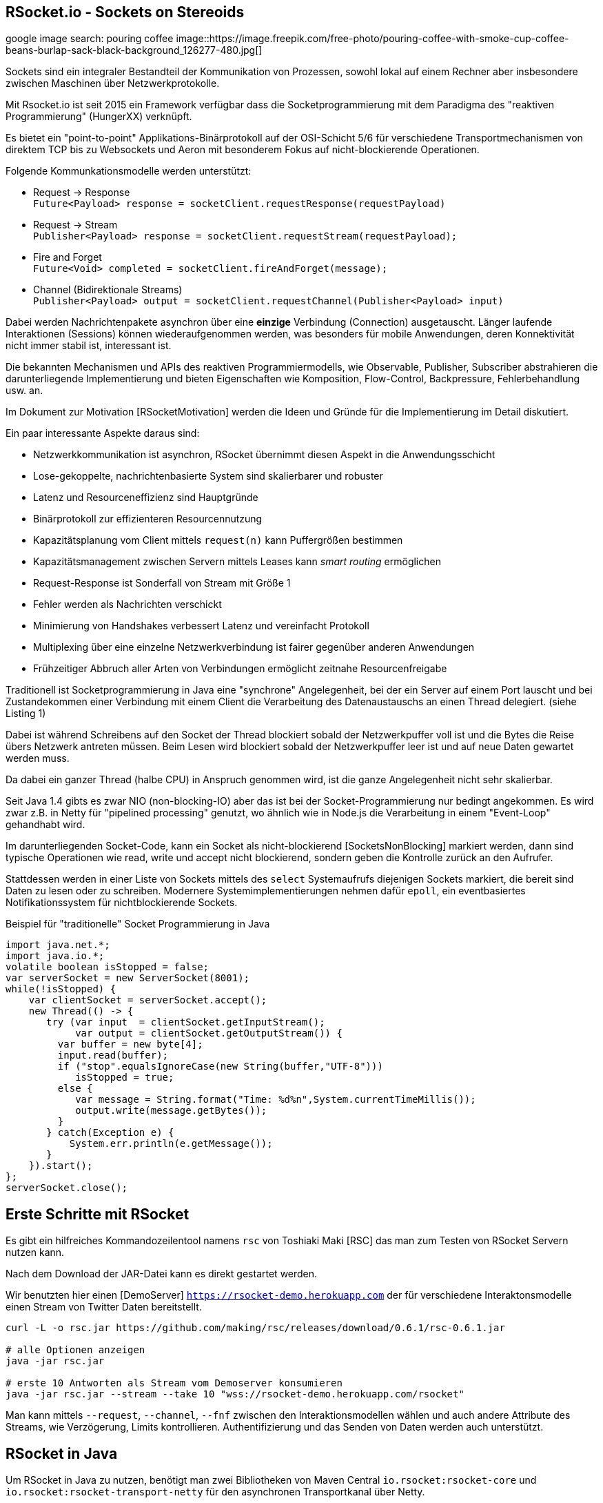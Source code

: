 == RSocket.io - Sockets on Stereoids

google image search: pouring coffee
image::https://image.freepik.com/free-photo/pouring-coffee-with-smoke-cup-coffee-beans-burlap-sack-black-background_126277-480.jpg[]

Sockets sind ein integraler Bestandteil der Kommunikation von Prozessen, sowohl lokal auf einem Rechner aber insbesondere zwischen Maschinen über Netzwerkprotokolle.

Mit Rsocket.io ist seit 2015 ein Framework verfügbar dass die Socketprogrammierung mit dem Paradigma des "reaktiven Programmierung" (HungerXX) verknüpft.

Es bietet ein "point-to-point" Applikations-Binärprotokoll auf der OSI-Schicht 5/6 für verschiedene Transportmechanismen von direktem TCP bis zu Websockets und Aeron mit besonderem Fokus auf nicht-blockierende Operationen.

Folgende Kommunkationsmodelle werden unterstützt:

* Request -> Response +
`Future<Payload> response = socketClient.requestResponse(requestPayload)`
* Request -> Stream +
`Publisher<Payload> response = socketClient.requestStream(requestPayload);`
* Fire and Forget +
`Future<Void> completed = socketClient.fireAndForget(message);`
* Channel (Bidirektionale Streams) +
`Publisher<Payload> output = socketClient.requestChannel(Publisher<Payload> input)`

Dabei werden Nachrichtenpakete asynchron über eine *einzige* Verbindung (Connection) ausgetauscht.
Länger laufende Interaktionen (Sessions) können wiederaufgenommen werden, was besonders für mobile Anwendungen, deren Konnektivität nicht immer stabil ist, interessant ist.

Die bekannten Mechanismen und APIs des reaktiven Programmiermodells, wie Observable, Publisher, Subscriber abstrahieren die darunterliegende Implementierung und bieten Eigenschaften wie Komposition, Flow-Control, Backpressure, Fehlerbehandlung usw. an.

Im Dokument zur Motivation [RSocketMotivation] werden die Ideen und Gründe für die Implementierung im Detail diskutiert.

Ein paar interessante Aspekte daraus sind:

* Netzwerkkommunikation ist asynchron, RSocket übernimmt diesen Aspekt in die Anwendungsschicht
* Lose-gekoppelte, nachrichtenbasierte System sind skalierbarer und robuster
* Latenz und Resourceneffizienz sind Hauptgründe
* Binärprotokoll zur effizienteren Resourcennutzung
* Kapazitätsplanung vom Client mittels `request(n)` kann Puffergrößen bestimmen
* Kapazitätsmanagement zwischen Servern mittels Leases kann _smart routing_ ermöglichen
* Request-Response ist Sonderfall von Stream mit Größe 1
* Fehler werden als Nachrichten verschickt
* Minimierung von Handshakes verbessert Latenz und vereinfacht Protokoll
* Multiplexing über eine einzelne Netzwerkverbindung ist fairer gegenüber anderen Anwendungen
* Frühzeitiger Abbruch aller Arten von Verbindungen ermöglicht zeitnahe Resourcenfreigabe

Traditionell ist Socketprogrammierung in Java eine "synchrone" Angelegenheit, bei der ein Server auf einem Port lauscht und bei Zustandekommen einer Verbindung mit einem Client die Verarbeitung des Datenaustauschs an einen Thread delegiert. (siehe Listing 1)

Dabei ist während Schreibens auf den Socket der Thread blockiert sobald der Netzwerkpuffer voll ist und die Bytes die Reise übers Netzwerk antreten müssen.
Beim Lesen wird blockiert sobald der Netzwerkpuffer leer ist und auf neue Daten gewartet werden muss.

Da dabei ein ganzer Thread (halbe CPU) in Anspruch genommen wird, ist die ganze Angelegenheit nicht sehr skalierbar. 

Seit Java 1.4 gibts es zwar NIO (non-blocking-IO) aber das ist bei der Socket-Programmierung nur bedingt angekommen.
Es wird zwar z.B. in Netty für "pipelined processing" genutzt, wo ähnlich wie in Node.js die Verarbeitung in einem "Event-Loop" gehandhabt wird.

Im darunterliegenden Socket-Code, kann ein Socket als nicht-blockierend [SocketsNonBlocking] markiert werden, dann sind typische Operationen wie read, write und accept nicht blockierend, sondern geben die Kontrolle zurück an den Aufrufer.

Stattdessen werden in einer Liste von Sockets mittels des `select` Systemaufrufs diejenigen Sockets markiert, die bereit sind Daten zu lesen oder zu schreiben.
Modernere Systemimplementierungen nehmen dafür `epoll`, ein eventbasiertes Notifikationssystem für nichtblockierende Sockets.

////
ep = epoll_create(size)
epoll_ctl(ep,  add/remove/modify, socketDescriptor, notify-on-these-events)
while (true) {
   // check for sockets that are ready for read/write
   // times out in a few ms
   epoll_wait(ep, &events, timeout, &sockets);
}

Create a socket
Mark it as non-blocking (this will make even the accept call non-blocking)
Bind it to an address
Listen on the socket
Create an epoll instance
Add your socket to the epoll instance (this way the incoming requests can be monitored through event notification)
Create a read event queue
Create threads for processing tasks from read queue
Create a write event queue
Create threads for processing tasks in the write queue
Wait for events on epoll instance in a loop
For incoming requests events
  . call accept
  . mark the accepted socket as non-blocking
  . add it to the epoll instance for monitoring
For read events, push the file descriptor and user data to read event queue
For write events, push the file descriptor and user data to write event queue
For close events, remove the file descriptor from the epoll instance
////

////
Im Vergleich der Socket-Programmierung (Pseudocode) wird deutlich, wie sich die beiden Ansätze unterscheiden.

.Blockierender Server (Pseudocode)
----
serverSocket = socket(AF_INET, SOCK_STREAM, TCP)
bind(serverSocket, host, port)
listen(serverSocket, queueSize)
while (true) {
   // accept ist blockierend
   clientSocket = accept(serverSocket, &clientInfo)
   // read ist blockierend
   bytesRead = read(clientSocket, buffer)
   // write ist blockierend
   write(clientSocket, buffer, bytes)
}
----

.Nichtblockierender, asynchroner Server (Pseudocode)
----
serverSocket = socket(AF_INET, SOCK_STREAM, TCP)
// setze Socket auf non-blocking
fnctl(serverSocket, F_SETFL, O_NONBLOCK)
bind(serverSocket, host, port)
listen(serverSocket, queueSize)
sockets_set = fd_set(sockets)
select(sockets_set)
for (s in socket_set where is_available(s)) {
   read(s)
   // oder write(s)
}
----
////
////
By setting the O_NONBLOCK flag on a file descriptor, we instruct the system calls to return with an indication that it is yet to complete its work, instead of just waiting. In this way, it can continue to serve other clients, and finish the remaining task whenever the socket is ready to be served again.


////

.Beispiel für "traditionelle" Socket Programmierung in Java
[source,java]
----
import java.net.*;
import java.io.*;
volatile boolean isStopped = false;
var serverSocket = new ServerSocket(8001);
while(!isStopped) {
    var clientSocket = serverSocket.accept();
    new Thread(() -> {
       try (var input  = clientSocket.getInputStream();
            var output = clientSocket.getOutputStream()) {
         var buffer = new byte[4];
         input.read(buffer);
         if ("stop".equalsIgnoreCase(new String(buffer,"UTF-8"))) 
            isStopped = true;
         else {
            var message = String.format("Time: %d%n",System.currentTimeMillis());
            output.write(message.getBytes());
         }
       } catch(Exception e) {
           System.err.println(e.getMessage());
       }
    }).start();
};
serverSocket.close();
----

== Erste Schritte mit RSocket 

Es gibt ein hilfreiches Kommandozeilentool namens `rsc` von Toshiaki Maki [RSC] das man zum Testen von RSocket Servern nutzen kann.

Nach dem Download der JAR-Datei kann es direkt gestartet werden.

Wir benutzten hier einen [DemoServer] `https://rsocket-demo.herokuapp.com` der für verschiedene Interaktonsmodelle einen Stream von Twitter Daten bereitstellt.

----
curl -L -o rsc.jar https://github.com/making/rsc/releases/download/0.6.1/rsc-0.6.1.jar

# alle Optionen anzeigen
java -jar rsc.jar 

# erste 10 Antworten als Stream vom Demoserver konsumieren
java -jar rsc.jar --stream --take 10 "wss://rsocket-demo.herokuapp.com/rsocket"
----

Man kann mittels `--request`, `--channel`, `--fnf` zwischen den Interaktionsmodellen wählen und auch andere Attribute des Streams, wie Verzögerung, Limits kontrollieren.
Authentifizierung und das Senden von Daten werden auch unterstützt.

== RSocket in Java

Um RSocket in Java zu nutzen, benötigt man zwei Bibliotheken von Maven Central `io.rsocket:rsocket-core` und `io.rsocket:rsocket-transport-netty` für den asynchronen Transportkanal über Netty.

====
RSocket in Java benutzt die Project-Reactor Bibliothek von VMWare für reaktive Implementierung, daher werden `Mono` und `Flux` auch direkt in der API verwendet.

Dabei stellt ein `Flux<T>` einen reaktive Quelle von Nachrichten `T` dar, und bietet viele Operationen (`map, filter, ...`) darauf an. 
Ein `Mono<T>` beinhaltet dagegen maximal ein Element.

// Die beiden anderen reaktiven Bibliotheken - SmallRye Mutiny und RX Java 2 - stellen Adapter-Typen für Project-Reactor zur Verfügung bzw. können mit den Interfaces der Reactive-Streams-API umgehen.
====

Damit können dann Client und Server-Anwendungen implementiert werden. 
Unser Beispiel-Client ist das Äquivalent des `rsc` Aufrufes.

.RSocket-Java Client
[source,java]
----
// io.rsocket:rsocket-core:1.0.2
// io.rsocket:rsocket-transport-netty:1.0.2

var demoServer = URI.create("wss://rsocket-demo.herokuapp.com/rsocket");
// Adresse für die Transportschicht
var ws = WebsocketClientTransport.create(demoServer);
// Cient verbinden, hier blockierend, normalerweise asynchron
var client = RSocketConnector.connectWith(ws).block();

var payload = DefaultPayload.create("peace");
// Stream anfordern
Flux<Payload> s = client.requestStream(payload);

// Wir brauchen eine Barriere, die solange blockiert, bis
// der Stream fertig ist.
var latch = new CountDownLatch(1);

// 10 Elemente empfangen und als UTF-8 Strings ausgeben
s.take(10)
   // Barriere öffnen, sobald der Stream "fertig" ist
   .doOnComplete(latch::countDown) 
   // Ohne subscription fließen keine Daten.
   .subscribe(p -> System.out.println(p.getDataUtf8())); 

// Ohne Barriere wäre das Programm vor dem Stream zu Ende.
latch.await();

client.dispose();
----

== Server

====
In den folgenden Beispielen wird zusätzlich das [ReactorTest] Modul (`io.projectreactor:reactor-test:3.3.9.RELEASE`), ebenfalls aus Project-Reactor benutzt.

Es stellt einen Step-Verifier zur Verfügung, der explizite, blockierende Calls vermeidet und so gar nicht erst in Versuchung führt, doch wieder blockierenden Code zu Schreiben.
====

Der Server ist ein generischer RSocket Server, dem über einen `SocketAcceptor` eine Implementierung von `RSocket` mitgebeben wird, einem Interface, dass die verschiedenen Kommunikationsarten unterstützt.
Standardmässig sind diese über `default` NO-OP-Methoden vorimplementiert.
Der RSocketServer wird dann an ein oder mehrere Transportmechanismen und Adressen gebunden und steht asynchron bereit.

[source,java]
----
RSocketServer.create(SocketAcceptor.with(new RSocket(){}))
      .bind(TcpServerTransport.create("localhost", 7000))
      .block();
----

Für einen echten Server, der auch etwas tut, müssen wir das Interface natürlich implementieren.
Zuerst einmal für ein simples Echo Request-Response.

== Request Response

Die `Payload` Klasse kapselt binäre Daten in RSocket über `ByteBuffer`, `byte-Arrays` oder Netty's `ByteBuf`, für Strings gibt es Hilfsmethoden in `DefaultPayLoad`.
Damit können diese ggf. bereitgestellt werden ohne, dass Kopien angelegt werden müssen.

.Request Response Server
[source,java]
----
public class Server {
	public static void main(String...a) {
		var handler = new RSocket() {
			// Mono statt Flux -> einzelne Antwort (Response)
			@Override
			public Mono<Payload> requestResponse(Payload payload) {
				try {
					// Hilfsmethode um String aus Binärdaten zu erzeugen
					var text = payload.getDataUtf8();
               var response = text.substring(1).toUpperCase();
					// Und als Echo zurückgeben
					return Mono.just(DefaultPayload.create(response));
				} catch (Exception x) {
					// Fehler werden auch als Nachricht zurückgeschickt
					return Mono.error(x);
				}
			}
		};

		RSocketServer.create(SocketAcceptor.with(handler))
			.bind(TcpServerTransport.create("localhost", 7000))
			.onClose().block(); // Starte den Server
	}
}
----

Unser Client ist auch nicht kompliziert, er konstruiert einen `RSocket`, über die dann beliebig viele Nachrichten fliessen können.

.Request-Response Client
[source,java]
----
var socket = RSocketConnector.create()
   .connect(TcpClientTransport.create("localhost", 7000))
   .block();

var text = "Hello RSocket!";

socket.requestResponse(DefaultPayload.create(text))
   .map(Payload::getDataUtf8)
   .log()
   .as(StepVerifier::create)
   .expectNextCount(1)
   .verifyComplete();

socket.requestResponse(DefaultPayload.create(""))
   .doOnError(System.err::println)
   .as(StepVerifier::create)
   .expectError()
   .verify();

socket.dispose();
----

Wenn wir unserer Server mit einem leeren String aufrufen, führt das zu einem Fehler, der im Client mittels `onError` behandelt wird.

----
[reactor-tcp-epoll-2] INFO reactor.Mono.Map.1 - onNext(ELLO RSOCKET!)
[reactor-tcp-epoll-2] INFO reactor.Mono.Map.1 - onComplete()

[reactor-tcp-epoll-2] ERROR reactor.Mono.Map.2 - onError(ApplicationErrorException (0x201): begin 1, end 0, length 0)
[reactor-tcp-epoll-2] ERROR reactor.Mono.Map.2 - 
ApplicationErrorException (0x201): begin 1, end 0, length 0
	at io.rsocket.exceptions.Exceptions.from(Exceptions.java:76)
	at io.rsocket.core.RSocketRequester.handleFrame(RSocketRequester.java:245)
	at io.rsocket.core.RSocketRequester.handleIncomingFrames(RSocketRequester.java:195)
	at reactor.core.publisher.LambdaSubscriber.onNext(LambdaSubscriber.java:160)
----

== Request Stream

Request-Stream ist der Interaktionsmodus, der im reaktiven Umfeld bevorzugt wird.
Dann wird kein `Mono` sondern ein `Flux<Payload>` zurückgeliefert.

In unserem Fall zerlegen wir den String in seine Bestandteile und geben diese als sortierten Stream zurück.
Das folgende Listing zeigt nur noch den Handler, nicht mehr den orchestrierenden Code.

[source,java]
----
var handler = new RSocket() {
	@Override
	public Flux<Payload> requestStream(Payload payload) {
		return Flux.fromStream(
			payload.getDataUtf8().chars().sorted()
				.mapToObj(Character::toString))
			.map(DefaultPayload::create);
	}
};
----

Der Client sieht fast genauso aus wie vorher, wir transformieren nur den empfangenen Flux wieder zurück in einen String.

[source,java]
----
socket
	.requestStream(DefaultPayload.create(text))
	.map(Payload::getDataUtf8)
	.log()
	.collectList()
	.map(chars -> String.join("", chars))
	.as(StepVerifier::create)
	.expectNext(" !HRSceeklloot")
	.verifyComplete();
----

Das Ergebnis von `Hello RSocket!` ist dann: ` !HRSceeklloot`, passend zu Halloween.

== Fire and Forget

Informative Nachrichten auf deren Ergebnis man nicht warten will, und die auch mal verloren gehen können, wie Status- oder Metrikinformationen können sehr effizient gehandhabt werden, da der komplette Rückkanal eingespart wird.

.Fire and Forget Server
[source,java]
----
var handler = new RSocket() {

	SubmissionPublisher<Payload> eventPublisher = new SubmissionPublisher<>();

	@Override
	public Mono<Void> fireAndForget(Payload payload) {
		System.err.printf("Received fire-and-forget %d%n",payload.getData().getInt());
		// weiterleiten, z.B. zu Event Benachrichtigungen
		eventPublisher.submit(payload);
		return Mono.empty();
	}
};
----

Im Client ist ähnlich wie bisher die entsprechende Methode des RSocketClient interfaces aufzurufen.

.Fire and Forget Client
[source,java]
----
var socket = RSocketConnector.create()
   .connect(TcpClientTransport.create("localhost", 7000))
   .block();

var random = ThreadLocalRandom.current();
var data = IntStream.generate(random::nextInt).boxed();

// Buffer für ein Integer 
ByteBuffer buffer = ByteBuffer.allocate(4); 
Flux.fromStream(data)
    // Alle 50 millisekunden werden zufällige Daten geschickt
   .delayElements(Duration.ofMillis(50))
   .take(25)
   .log()
   .map(num -> buffer.clear().putInt(num).rewind())
   .map(buf -> DefaultPayload.create(buf))
   .flatMap(socket::fireAndForget)
   .as(StepVerifier::create)
   // Wir können nichts erwarten, da `fireAndForget` leere Monos zurück gibt.
   .verifyComplete();

socket.dispose();
----

== Bidirektionaler Channel

Der bidirektionale Kanal ist eine wichtige Neuerung in RSocket, die es erlaubt auf nur einer Connection die asynchrone Kommunikation zwischen Client und Server zu multiplexen.

Dazu wird eine `requestChannel` Methode in unserem Server-Interface implementiert, die entsprechende streaming Interfaces als Parameter `Publisher<Payload>` und Rückgabetyp `Flux<Payload>` haben.

Im Parameter werden die Nachrichten vom Client zur Verfügung gestellt, die Rückkanäle werden pro Client verwaltet und für die Dauer der Sitzung im Server gehalten.

.Channel-Server
[source,java]
----
ChannelController channelController = new ChannelController();

@Override
public Flux<Payload> requestChannel(Publisher<Payload> client) {
   Flux.from(client)
            .subscribe(channelController::processPayload);
   return Flux.from(channelController);
}

static class ChannelController implements Publisher<Payload> {
   List<Subscriber<? super Payload>> clients = new ArrayList<>();

   @Override
   public void subscribe(Subscriber<? super Payload> subscriber) {
         clients.add(subscriber);
   }

   public void processPayload(Payload payload) {
         System.out.println("received payload = " + payload.getDataUtf8());
         clients.forEach(s -> s.onNext(payload));
   }
}
----

Der Client sieht ähnlich aus, nur dass er im `requestChannel` einen `Publisher` übergeben bekommt, der den Kanal zum Server repräsentiert und an den Daten geschickt werden können, sobald die Anmeldung erfolgt ist.

Der Rückgabewert  `Flux<Payload>` der Methode stellt den Rückkanal dar, über den der Client die Nachrichten vom Server bekommt, die dann mit einem `Subscriber` in `onSubscribe, onNext, onError, onComplete` Methoden verarbeitet werden können.

[source,java]
----
var name = "Client " + Instant.now();
System.out.println("I am client "+name);
var socket = RSocketConnector
         .connectWith(TcpClientTransport.create("localhost", 7000))
         .block();

var subscription = socket.requestChannel(new Publisher<Payload>() {
   @Override
   public void subscribe(Subscriber<? super Payload> subscriber) {
         var rnd = ThreadLocalRandom.current();
         var stream = IntStream.generate(() -> rnd.nextInt(10)).boxed();
         Flux.fromStream(stream)
               .take(10)
               .delayElements(Duration.ofMillis(1000))
               .log()
               .map(i -> DefaultPayload.create(String.format("%s: %d", name, i)))
               .subscribe(subscriber);

   }
})
// Empfangene Daten
.subscribe(p -> System.out.println("[" + name + "] received " + p.getDataUtf8()));

System.out.println("Hit return to stop client");
System.in.read();
subscription.dispose();
socket.dispose();
----

////
The requestChannel handler has Payload streams for both input and output. The Publisher<Payload> input parameter is a stream of payloads received from the client. As they arrive, these payloads are passed to the gameController::processPayload function.

In response, we return a different Flux stream back to the client. This stream is created from our gameController, which is also a Publisher.
////

== Spring und RSocket

Da RSocket auf Reactor basiert und VMWare/Pivotal auch stark in der RSocket Implementierung involviert waren, wundert es nicht, dass das Spring Framework mit Spring Boot, eine RSocket Implementierung von Hause aus mitbringt.

Man kann sich bei https://start.spring.io die Demo-Anwendung mit RSocket als Dependency zusammenklicken und herunterladen.
Das fügt `spring-boot-starter-rsocket` hinzu, der die RSocket Bibliotheken und Spring Integration bereitstellt.

Wir benötigen noch eine Konfiguration in `application.properties`

.application.properties
[source,conf]
----
spring.rsocket.server.port=7000
spring.main.lazy-initialization=true
----

Für den Server reicht ein `Controller`, der über die `MessageMapping` Annotation eine RSocket Route `rsocket-test` implementiert.
Somit können innerhalb eines Servers mehrere Routen existieren.
Da sowohl Parameter als auch Rückgabewert einfache `Message` Typen sind, ist dies ein Request-Response Endpunkt, als Serialisierung wird JSON genutzt.

.RSocket Spring Controller
[source,java]
----
// Message Java Bean
class Message {
   private String text;
   public void setText(String text) { this.text = text; }
   public String getText() { return text; }
}

@Controller
public class RSocketController {
    private final Log log = LogFactory.getLog(RSocketController.class);

    @MessageMapping("rsocket-test")
    Message requestResponse(Message request) {
        log.info("Received request-response request: " + request.getText());
        var response = new Message();
        response.setText(request.getText().toUpperCase());
        return response;
    }
}
----

Der Server wird als Spring-Boot Anwendung ausgeführt und kann mittels `rsc` oder anderen RSocket Clients getestet werden.

----
./mvnw spring-boot:run

java -jar rsc.jar -d'{"text":"Hello Spring"}' --route rsocket-test  tcp://localhost:7001
{"text":"HELLO SPRING"}
----

////
== Multi-User-Dungeon

Als ein letztes Beispiel sei ein textbasiertes Multi-User-Rollenspiel (MUD), wie das bekannte deutsche MorgenGrauen (mg.mud.de) konzipiert, dass seine Daten in einer Neo4j Datenbank hält.

Der Client nimmt Befehle vom Spieler entgegen und schickt sie an den Server.
Gleichzeitig erhält er Statusmeldungen und Aktivitäten anderer Spieler als Stream vom Server.

Client-Befehle sind `schau`, `sage: text` und die Himmelsrichtungen, um sich in der Welt zu bewegen.

Jeder Raum hat eine ID und eine Beschreibung als Attribute, die Himmelsrichtungen sind als Beziehungen auf andere Räume abgebildet.

----
(:Room {id:"gilde",desc:"Du stehst in der Abenteurergilde"})-[:NORDEN]->
(:Room {id:"pv_3", desc:"Vor der Gilde in Port Vain"})
----

////


== RSocket in anderen Frameworks

Für andere populäre Frameworks wie Quarkus und Micronaut ist RSocket auf der Feature-Request Liste und leider noch nicht verfügbar.

Um entfernte Methodenaufrufe (RPC) über RSocket abzuwickeln gibt es ein dediziertes Modul [RSocket-RPC], das diese Funktionalität mit einer Protobuf Serialisierung implementiert.

Eine umfangreiche Liste anderer Bibliotheken und Integrationen ist unter [RSocket Ressourcen] verfügbar.

Vielen Dank an Michael Simons für das Feedback und die Hilfe mit den Code Beispielen.

== Referenzen

* [Demo Repository] https://github.com/jexp/javaspektrum/tree/master/rsocket
* rsocket.io
* [Rsocket-Java] https://github.com/rsocket/rsocket-java
* [DemoServer] https://github.com/rsocket/rsocket-demo
* [RSocketMotivation] https://rsocket.io/docs/Motivations
* [Baeldung] https://www.baeldung.com/rsocket
* [RSocket-RPC] https://github.com/rsocket/rsocket-rpc-java
* [RSocketSpring] https://spring.io/blog/2020/03/02/getting-started-with-rsocket-spring-boot-server
* [RSocketSpringChannels] https://spring.io/blog/2020/04/06/getting-started-with-rsocket-spring-boot-channels
* [RSocketSpringVideo] https://www.youtube.com/watch?v=iSSrZoGtoSE
* [RSocket-RPC-Spring] https://grapeup.com/blog/reactive-service-to-service-communication-with-rsocket-abstraction-over-rsocket/
* [RSocket Ressourcen] https://github.com/linux-china/awesome-rsocket
* [SocketsNonBlocking] https://techtake.info/2016/09/19/non-blocking-tcp-server-explained/
* [ReactorTest] https://projectreactor.io/docs/core/release/reference/#testing
* [StepVerifier] https://projectreactor.io/docs/test/release/api/reactor/test/StepVerifier.html
* [RSC] RSocket Command Line Tool https://github.com/making/rsc
